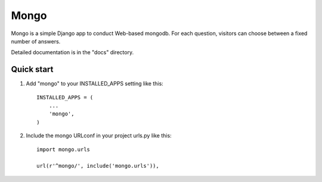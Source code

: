 =====
Mongo
=====

Mongo is a simple Django app to conduct Web-based mongodb.
For each question, visitors can choose between a fixed number of answers.

Detailed documentation is in the "docs" directory.

Quick start
-----------

1. Add "mongo" to your INSTALLED_APPS setting like this::

    INSTALLED_APPS = (
        ...
        'mongo',
    )

2. Include the mongo URLconf in your project urls.py like this::

    import mongo.urls
    
    url(r'^mongo/', include('mongo.urls')),

